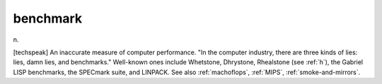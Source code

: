 .. _benchmark:

============================================================
benchmark
============================================================

n\.

[techspeak] An inaccurate measure of computer performance.
"In the computer industry, there are three kinds of lies: lies, damn lies, and benchmarks."
Well-known ones include Whetstone, Dhrystone, Rhealstone (see :ref:`h`\), the Gabriel LISP benchmarks, the SPECmark suite, and LINPACK.
See also :ref:`machoflops`\, :ref:`MIPS`\, :ref:`smoke-and-mirrors`\.

